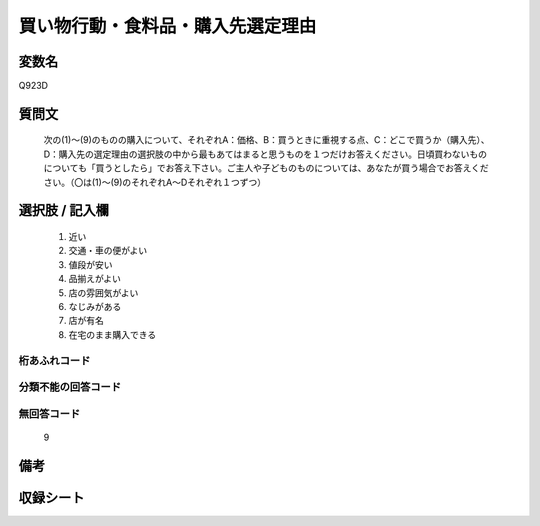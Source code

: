 .. title:: Q923D
.. rst-cllass:: item
====================================================================================================
買い物行動・食料品・購入先選定理由
====================================================================================================

.. rst-class:: varname
変数名
==================

Q923D

.. rst-class:: question
質問文
==================


   次の(1)～(9)のものの購入について、それぞれA：価格、B：買うときに重視する点、C：どこで買うか（購入先）、D：購入先の選定理由の選択肢の中から最もあてはまると思うものを１つだけお答えください。日頃買わないものについても「買うとしたら」でお答え下さい。ご主人や子どものものについては、あなたが買う場合でお答えください。（〇は(1)～(9)のそれぞれA～Dそれぞれ１つずつ）



.. rst-class:: answer
選択肢 / 記入欄
======================

  
     1. 近い
  
     2. 交通・車の便がよい
  
     3. 値段が安い
  
     4. 品揃えがよい
  
     5. 店の雰囲気がよい
  
     6. なじみがある
  
     7. 店が有名
  
     8. 在宅のまま購入できる
  



.. rst-class:: overflow
桁あふれコード
-------------------------------
  


.. rst-class:: not_available
分類不能の回答コード
-------------------------------------
  


.. rst-class:: not_available
無回答コード
-------------------------------------
  9


.. rst-class:: bikou
備考
==================



.. rst-class:: include_sheet
収録シート
=======================================
.. hlist::
   :columns: 3
   
   
   * p3_4
   
   * p6_4
   
   


.. index:: Q923D